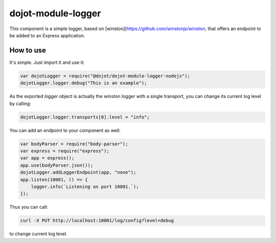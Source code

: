 dojot-module-logger
===================

This component is a simple logger, based on [winston](https://github.com/winstonjs/winston, that
offers an endpoint to be added to an Express application.

How to use
**********

It's simple. Just import it and use it: 

.. code-block:: javascript

   var dojotLogger = require("@dojot/dojot-module-logger-nodejs");
   dojotLogger.logger.debug("This is an example");

As the exported `logger` object is actually the winston logger with a single
transport, you can change its current log level by calling:

.. code-block:: javascript

   dojotLogger.logger.transports[0].level = "info";


You can add an endpoint to your component as well:

.. code-block:: javascript

   var bodyParser = require("body-parser");
   var express = require("express");
   var app = express();
   app.use(bodyParser.json());
   dojotLogger.addLoggerEndpoint(app, "none");
   app.listen(10001, () => {
       logger.info(`Listening on port 10001.`);
   });

Thus you can call:

.. code-block:: bash

   curl -X PUT http://localhost:10001/log/config?level=debug

to change current log level.
